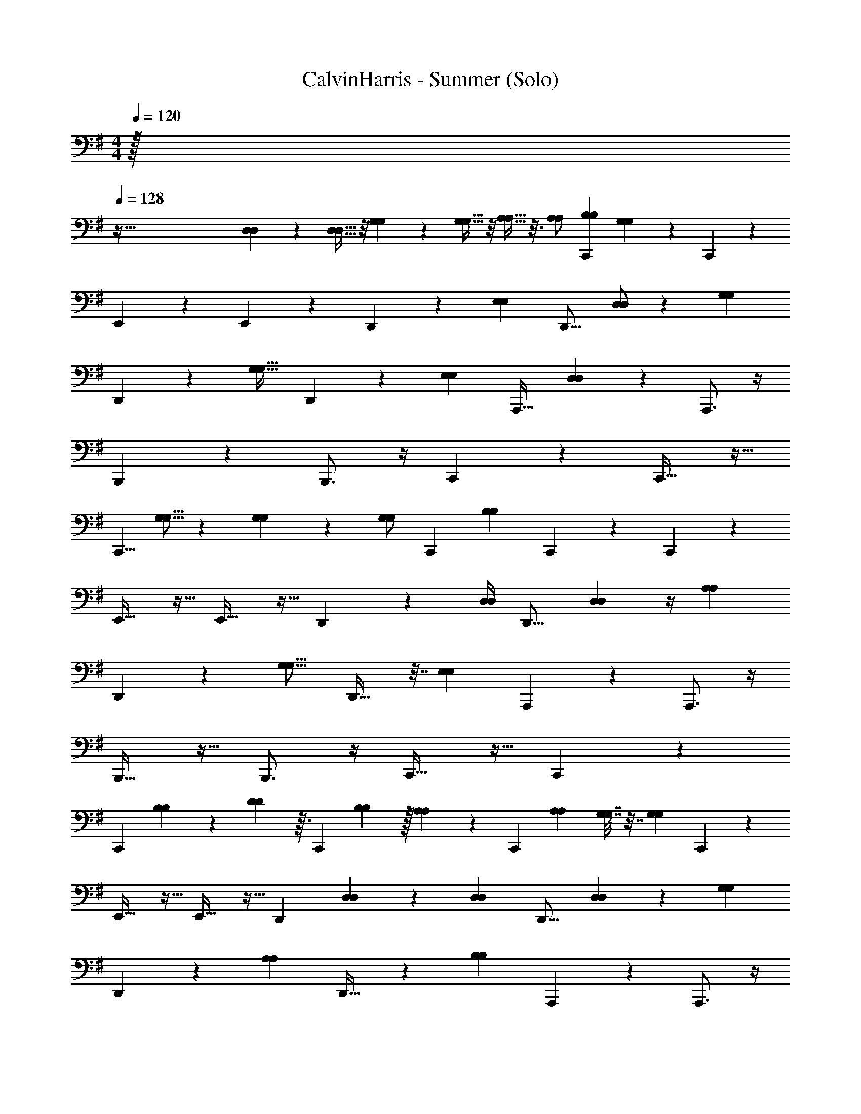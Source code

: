 X: 1
T: CalvinHarris - Summer (Solo)
Z: ABC Generated by Starbound Composer v0.8.7
L: 1/4
Q: 1/4=120
K: Em
M: 4/4
M: 4/4
M: 4/4
z/32 
Q: 1/4=128
z417/32 
[D,33/112D,33/112] z39/224 [D,11/32D,11/32] z/8 [G,9/28G,9/28] z5/28 [G,13/32G,13/32] z/8 [A,9/32A,9/32] z3/16 [A,/A,/] [z17/32B,5/9B,5/9C,,19/28] [G,89/224G,89/224] z/14 C,,4/5 z/5 
E,,2/3 z/3 E,,17/24 z7/24 D,,19/28 z2/7 [z/28E,61/140E,61/140] [z3/7D,,11/16] [D,/D,/] z/112 [z/16G,31/48G,31/48] 
D,,19/28 z65/224 [z/32G,21/32G,21/32] D,,13/18 z61/252 [z/28E,141/224E,141/224] [z/A,,,21/32] [D,2/7D,2/7] z3/14 A,,,3/4 z/4 
B,,,3/5 z2/5 B,,,3/4 z/4 C,,2/3 z/3 C,,21/32 z11/32 
[z/16C,,5/8] [G,5/16G,5/16] z7/40 [G,19/70G,19/70] z33/224 [z/32G,/G,/] [z/C,,5/9] [z17/32B,19/24B,19/24] C,,65/96 z31/96 C,,77/96 z19/96 
E,,21/32 z11/32 E,,23/32 z9/32 D,,65/96 z7/24 [z/32D,/4D,/4] [z41/96D,,11/16] [D,7/24D,7/24] z/4 [z/32A,23/28A,23/28] 
D,,107/160 z43/160 [z/16G,13/16G,13/16] D,,23/32 z7/32 [z/16E,67/96E,67/96] A,,,145/224 z79/224 A,,,3/4 z/4 
B,,,19/32 z13/32 B,,,3/4 z/4 C,,21/32 z11/32 C,,145/224 z79/224 
[z11/160C,,99/160] [B,69/160B,69/160] z5/96 [D17/48D17/48] z3/32 [z17/224C,,53/96] [B,95/224B,95/224] z/32 [A,33/112A,33/112] z39/224 [z3/160C,,65/96] [z77/160A,41/80A,41/80] [G,7/32G,7/32] z7/32 [z/16G,77/160G,77/160] C,,77/96 z19/96 
E,,21/32 z11/32 E,,23/32 z9/32 [z15/32D,,65/96] [D,5/18D,5/18] z13/72 [z7/96D,29/120D,29/120] [z37/96D,,11/16] [D,25/84D,25/84] z43/224 [z/8G,173/224G,173/224] 
D,,107/160 z11/70 [z39/224A,207/224A,207/224] D,,23/32 z/6 [z11/96B,19/21B,19/21] A,,,145/224 z79/224 A,,,3/4 z/4 
B,,,19/32 z13/32 B,,,3/4 z/4 C,,21/32 z11/32 [z119/288C,,145/224] [G,35/144G,35/144] z11/48 [z11/96B,65/96B,65/96] 
C,,99/160 z17/70 [z3/28G,19/28G,19/28] C,,5/9 z55/144 [z/16G,5/16G,5/16] [z7/16C,,19/28] [G,13/48G,13/48] z/6 [z/8G,31/32G,31/32] C,,4/5 z19/120 [z19/168A,67/96A,67/96] 
E,,19/28 z9/28 E,,159/224 z65/224 D,,19/28 z5/16 [z/112G,,19/80G,,19/80] [z103/224D,,19/28] [G,,55/288G,,55/288] z22/63 
[z3/56D,,19/28] [A,11/16A,11/16] z3/16 [z/14G,19/24G,19/24] D,,83/112 z5/32 [z23/224E,13/16E,13/16] A,,,41/63 z22/63 A,,,3/4 z/4 
B,,,25/42 z17/42 B,,,3/4 z/4 C,,19/28 z7/32 [z23/224D,37/160D,37/160] [z5/14C,,41/63] [D,11/56D,11/56] z5/16 [z15/112G,41/144G,41/144] 
[z29/84C,,69/112] [G,13/36G,13/36] z55/288 [z23/224A,9/32A,9/32] [z89/224C,,31/56] [A,9/32A,9/32] z7/32 [z/32B,19/32B,19/32] [z/C,,19/28] [z/12G7/18G7/18] [G,5/21G,5/21] z5/28 [G/G/C,,4/5] [A7/32A7/32] z9/32 [A/A/E,,2/3] 
[B2/9B2/9] z5/18 [B/B/E,,17/24] [G11/28G11/28] z3/28 [z/G13/24G13/24D,,19/28] [F5/28F5/28] z9/28 [F/F/D,,11/16] [E5/28E5/28] z9/28 [E/4E/4D,,19/28] z/4 
[z/D5/6D5/6] [z/D,,13/18] [G3/7G3/7] z/14 [z/A,,,13/20] [G/5G/5] z3/10 [z/G4/7G4/7A,,,3/4] [A2/9A2/9] z5/18 [z/A13/24A13/24B,,,3/5] 
[B3/14B3/14] z2/7 [z/B4/7B4/7B,,,3/4] [G5/28G5/28] z9/28 [z/G11/18G11/18C,,2/3] [F5/28F5/28] z9/28 [z/F17/32F17/32C,,13/20] [E/5E/5] z3/10 [E2/9E2/9C,,5/8] z5/18 
[z15/32DD] [z17/32C,,9/16] [G3/8G3/8] z3/32 [z17/32C,,109/160] [G2/9G2/9] z71/288 [z/32C,,233/288] [z/G5/8G5/8] [A2/9A2/9] z5/18 [z/24A3/5A3/5] [z11/24E,,2/3] 
[B7/32B7/32] z9/32 [z/24B13/24B13/24] [z11/24E,,17/24] [G5/28G5/28] z9/28 [z/24G11/20G11/20] [z11/24D,,49/72] [F5/28F5/28] z9/28 [z/24F17/32F17/32] [z11/24D,,49/72] [E5/24E5/24] z7/24 [z/24E2/9E2/9] [z11/24D,,65/96] 
[z13/24D8/9D8/9] [z11/24D,,53/72] [G7/16G7/16] z5/48 [z11/24A,,,79/120] [G3/16G3/16] z5/16 [z/24G4/7G4/7] [z11/24A,,,91/120] [A2/9A2/9] z5/18 [z/24A9/16A9/16] [z11/24B,,,101/168] 
[B7/32B7/32] z9/32 [z/24B5/9B5/9] [z11/24B,,,91/120] [G5/28G5/28] z9/28 [z/24G11/20G11/20] [z11/24C,,2/3] [F/6F/6] z/3 [z/24F/F/] [z11/24C,,79/120] [E/5E/5] z3/10 [z/24E2/9E2/9] [z11/24C,,5/8] 
[z13/24D19/32D19/32] C,,67/120 z9/10 [G2/9g2/9G,2/9G2/9C,,7/12] z5/18 [z/g13/24G13/24G,13/24G13/24] [A2/9a2/9A,2/9A2/9C,,4/7] z5/18 [z/a11/20A11/20A,11/20A11/20] 
[b2/9B2/9B,2/9B2/9E,,11/20] z5/18 [z/b9/16B9/16B,9/16B9/16] [g5/28G5/28G5/28G,5/28E,,17/32] z9/28 [z/g5/8G5/8G,5/8G5/8] [f/6F/6F,/6F/6D,,9/14] z/3 [z/F17/32f17/32F,17/32F17/32] [e5/24E5/24E,5/24E5/24D,,19/32] z7/24 [E5/18e5/18E,5/18E5/18] z2/9 
[D,,17/28d11/12D11/12D11/12D,11/12] z11/28 [G9/28g9/28G,9/28G9/28A,,3/5] z19/28 [G7/32g7/32G7/32G,7/32A,,,2/3] z9/32 [z/g19/32G19/32G,19/32G19/32] [A2/9a2/9A2/9A,2/9A,,,11/16] z5/18 [z/a3/5A3/5A3/5A,3/5] 
[b/4B/4B,/4B/4B,,,2/3] z/4 [z/b9/16B9/16B,9/16B9/16] [g3/16G3/16G3/16G,3/16B,,,9/14] z5/16 [z/G4/7g4/7G4/7G,4/7] [f/6F/6F,/6F/6C,,7/12] z/3 [f13/28F13/28F,13/28F13/28] z/28 [e/4E/4E/4E,/4C,,13/24] z/4 [e4/9E4/9E,4/9E4/9] z/18 
[E/14e/14E/14E,/14C,,17/28dDD,D] z13/14 [A,13/32A13/32A,13/32A,,13/32C,,9/16] z19/32 [G2/9g2/9G,2/9G2/9C,,9/14] z5/18 [z/g7/12G7/12G,7/12G7/12] [a/5A/5A/5A,/5C,,7/12] z3/10 [z/a4/7A4/7A4/7A,4/7] 
[B3/14b3/14B3/14B,3/14E,,5/9] z2/7 [z/b13/24B13/24B,13/24B13/24] [g5/32G5/32G5/32G,5/32E,,5/9] z11/32 [z/G7/12g7/12G7/12G,7/12] [f/6F/6F,/6F/6D,,5/8] z/3 [z/f17/32F17/32F17/32F,17/32] [E2/9e2/9E2/9E,2/9D,,5/8] z5/18 [e/4E/4E,/4E/4] z/4 
[D,,7/10d31/32D31/32D,31/32D31/32] z3/10 [G/3g/3G,/3G/3A,,2/3] z2/3 [G/6g/6G/6G,/6A,,,11/16] z/3 [z/G17/32g17/32G17/32G,17/32] [a7/32A7/32A7/32A,7/32A,,,7/12] z9/32 [z/a4/7A4/7A,4/7A4/7] 
[B3/14b3/14B3/14B,3/14B,,,13/20] z2/7 [z/B11/20b11/20B,11/20B11/20] [g3/20G3/20G3/20G,3/20B,,,19/28] z7/20 [z/G17/28g17/28G,17/28G17/28] [f/6F/6F,/6F/6C,,5/8] z/3 [z/f13/24F13/24F,13/24F13/24] [E2/9e2/9E,2/9E2/9C,,11/20] z5/18 [E2/9e2/9E2/9E,2/9] z5/18 
[C,,11/18d11/12D11/12D11/12D,11/12] z7/18 [A,3/8A3/8A,3/8A,,3/8C,,3/8] z5/8 [G2/9g2/9G,2/9G2/9C,,7/12] z5/18 [z/g13/24G13/24G,13/24G13/24] [a2/9A2/9A,2/9A2/9C,,4/7] z5/18 [z/a11/20A11/20A11/20A,11/20] 
[b2/9B2/9B2/9B,2/9E,,11/20] z5/18 [z/b9/16B9/16B,9/16B9/16] [g5/28G5/28G5/28G,5/28E,,17/32] z9/28 [z/g5/8G5/8G,5/8G5/8] [f/6F/6F,/6F/6D,,9/14] z/3 [z/f17/32F17/32F,17/32F17/32] [E5/24e5/24E,5/24E5/24D,,19/32] z7/24 [e5/18E5/18E,5/18E5/18] z2/9 
[D,,17/28d11/12D11/12D11/12D,11/12] z11/28 [G9/28g9/28G,9/28G9/28A,,3/5] z19/28 [G7/32g7/32G7/32G,7/32A,,,2/3] z9/32 [z/G19/32g19/32G,19/32G19/32] [a2/9A2/9A2/9A,2/9A,,,11/16] z5/18 [z/A3/5a3/5A3/5A,3/5] 
[B/4b/4B,/4B/4B,,,2/3] z/4 [z/b9/16B9/16B,9/16B9/16] [g3/16G3/16G3/16G,3/16B,,,9/14] z5/16 [z/G4/7g4/7G4/7G,4/7] [f/6F/6F,/6F/6C,,7/12] z/3 [f13/28F13/28F13/28F,13/28] z/28 [e/4E/4E/4E,/4C,,13/24] z/4 [e4/9E4/9E,4/9E4/9] z/18 
[E/14e/14E/14E,/14C,,17/28dDD,D] z13/14 [A,13/32A13/32A,13/32A,,13/32C,,9/16] z19/32 [G2/9g2/9G,2/9G2/9C,,9/14] z5/18 [z/g7/12G7/12G,7/12G7/12] [a/5A/5A/5A,/5C,,7/12] z3/10 [z/a4/7A4/7A4/7A,4/7] 
[B3/14b3/14B3/14B,3/14E,,5/9] z2/7 [z/b13/24B13/24B,13/24B13/24] [g5/32G5/32G5/32G,5/32E,,5/9] z11/32 [z/G7/12g7/12G7/12G,7/12] [f/6F/6F,/6F/6D,,5/8] z/3 [z/F17/32f17/32F,17/32F17/32] [e2/9E2/9E,2/9E2/9D,,5/8] z5/18 [e/4E/4E,/4E/4] z/4 
[D,,7/10d31/32D31/32D,31/32D31/32] z3/10 [G/3g/3G,/3G/3A,,2/3] z2/3 [G/6g/6G/6G,/6A,,,11/16] z/3 [z/G17/32g17/32G,17/32G17/32] [a7/32A7/32A7/32A,7/32A,,,7/12] z9/32 [z/a4/7A4/7A,4/7A4/7] 
[b3/14B3/14B,3/14B3/14B,,,13/20] z2/7 [z/B11/20b11/20B,11/20B11/20] [g3/20G3/20G3/20G,3/20B,,,19/28] z7/20 [z/G17/28g17/28G,17/28G17/28] [f/6F/6F,/6F/6C,,5/8] z/3 [z/24F13/24f13/24F,13/24F13/24] [D,7/24D,7/24] z/6 [e2/9E2/9E,2/9E2/9D,5/14D,5/14C,,11/20] z71/288 [z/32G,53/160G,53/160] [e2/9E2/9E2/9E,2/9] z5/18 
[G,7/18G,7/18C,,11/18d11/12D11/12D11/12D,11/12] z/9 [A,7/24A,7/24] z17/96 [z/32A,/A,/] [A3/8A,3/8A,3/8A,,3/8C,,3/8] z/8 [z/B,17/32B,17/32C,,19/32] [G,13/32G,13/32] [z7/160E21/8] [z/20d403/160] [z/14C,,13/16] [z/14e401/168] [z/42g535/224c17/7] [z5/6b31/12] E,,5/9 z4/9 
E,,11/16 z5/16 D,,11/16 z/48 [z13/72D67/24] [z/18d613/252] [z/18E,31/72E,31/72c635/252] [z/32D,,23/32g19/8] [z59/160c'39/16] [D,81/160D,81/160] z/96 [z/12G,31/48G,31/48] D,,11/14 z29/168 [z/24G,47/72G,47/72] 
G,,9/32 z7/32 [z3/16^G,,/4] [z/16A,43/32] [z/8e41/32] [z5/72G71/56] [z/180E,79/126E,79/126] [z/20g47/40] [z13/28A,,19/20c'7/6] [D,79/252D,79/252] z2/9 A,,,5/7 z/7 [z/14e17/14] [z/14B,261/224] [B,,,11/18g29/28c'9/8] z7/18 
B,,,11/16 z/80 [z17/90C453/160] [z23/288d635/288] [z/32B71/32e665/288] [z/16C,,11/18] [z/32g35/16] [z29/32b227/96] C,,21/32 z11/32 [z/24C,,13/20] [G,37/120G,37/120] z29/160 [G,43/160G,43/160] z23/140 [z/28G,/G,/] 
[z15/32C,,5/8] [z17/32B,233/288B,233/288] C,,9/14 z17/126 [z5/144E659/252] [z19/144d81/32] [z/18e599/252] [z/32C,,23/32g43/18c39/16] [z31/32b743/288] E,,19/32 z13/32 
E,,25/32 z7/32 [z4/7D,,2/3] [z5/28D157/56] [z/16d39/16] [z5/112c281/112] [z2/63g67/28] [z23/288c'443/180] [z/32D,9/32D,9/32] [z7/16D,,13/20] [D,41/144D,41/144] z71/288 [z/32A,133/160A,133/160] D,,17/24 z/4 [z/24G,19/24G,19/24] 
[z/=G,,17/32] [z2/9^G,,5/16] [z5/72A,193/144] [z/8e215/168] [z/24G61/48] [z/24E,115/168E,115/168] [z/20A,,7/9g7/6] [z19/20c'163/140] [z/A,,17/24] A,,,5/14 z11/224 [z/16e39/32] [z/32B,37/32] [z/32B,,,9/14] [z3/160g101/96] [z19/20c'67/60] 
[z3/4B,,,23/28] [z5/28C45/16] [z/14d31/14] [z/32C,,7/10] [z17/224B631/288e73/32] [z/28g61/28] [z6/7b33/14] C,,11/16 z5/16 [z/14C,,11/16] [B,3/7B,3/7] z/16 [D17/48D17/48] z/12 
[z/12C,,/] [B,5/12B,5/12] z/24 [A,29/96A,29/96] z5/32 [z/32C,,19/32] [z15/32A,49/96A,49/96] [G,2/9G,2/9] z53/288 [z11/288E21/8] [z/180G,61/126G,61/126] [z/20d403/160] [z/14C,,13/16] [z/14e401/168] [z/42g535/224c17/7] [z5/6b31/12] E,,5/9 z4/9 
E,,11/16 z5/16 [z15/32D,,11/16] [z23/96D,73/288D,73/288] [z13/72D67/24] [z7/144d613/252] [z/144D,27/112D,27/112] [z/18c635/252] [z/32D,,23/32g19/8] [z59/160c'39/16] [D,23/80D,23/80] z29/144 [z/9G,137/180G,137/180] D,,11/14 z13/224 [z5/32A,29/32A,29/32] 
=G,,9/32 z7/32 [z3/16^G,,/4] [z/16A,43/32] [z/8e41/32] [z/40G71/56] [z/20B,9/10B,9/10] [z/20g47/40] [A,,19/20c'7/6] z/20 A,,,5/7 z/7 [z/14e17/14] [z/14B,261/224] [B,,,11/18g29/28c'9/8] z7/18 
B,,,11/16 z/80 [z17/90C453/160] [z23/288d635/288] [z/32B71/32e665/288] [z/16C,,11/18] [z/32g35/16] [z29/32b227/96] [z3/7C,,21/32] [G,/4G,/4] z31/140 [z/10B,47/70B,47/70] C,,13/20 z9/40 [z/8G,27/40G,27/40] 
C,,5/8 z7/24 [z/12G,11/36G,11/36] [z5/12C,,9/14] [G,13/48G,13/48] z13/144 [z5/144E659/252] [z5/112d81/32] [z11/126G,27/28G,27/28] [z/18e599/252] [z/32C,,23/32g43/18c39/16] [z29/32b743/288] [z/16A,79/112A,79/112] E,,19/32 z13/32 
E,,25/32 z7/32 [z4/7D,,2/3] [z5/28D157/56] [z/16d39/16] [z5/112c281/112] [z2/63g67/28] [z/9c'443/180] [z/24D,,13/20] [=G,,17/72G,,17/72] z2/9 [G,,/5G,,/5] z3/10 [z/10D,,17/24] [A,24/35A,24/35] z41/224 [z/32G,233/288G,233/288] 
[z/G,,17/32] [z2/9^G,,5/16] [z5/72A,193/144] [z/8e215/168] [z/24G61/48] [z/24E,19/24E,19/24] [z/20A,,7/9g7/6] [z19/20c'163/140] [z/A,,17/24] A,,,5/14 z11/224 [z/16e39/32] [z/32B,37/32] [z/32B,,,9/14] [z3/160g101/96] [z19/20c'67/60] 
[z3/4B,,,23/28] [z5/28C45/16] [z/14d31/14] [z/32C,,7/10] [z17/224B631/288e73/32] [z/28g61/28] [z113/140b33/14] [z/20D,8/35D,8/35] [z13/32C,,11/16] [D,59/288D,59/288] z11/36 [z/12G,17/60G,17/60] [z11/28C,,11/16] [G,5/14G,5/14] z/5 [z/20A,3/10A,3/10] 
[z4/9C,,/] [A,5/18A,5/18] z17/72 [z/24B,7/12B,7/12] [z15/32C,,19/28] [z25/288G13/32G13/32] [G,11/45G,11/45] z27/160 [z/32G17/32G17/32] [z15/32C,,4/5] [A37/160A37/160] z43/160 [z/32A17/32A17/32] [z15/32E,,2/3] [B23/96B23/96] z25/96 [z/32B17/32B17/32] 
[z15/32E,,17/24] [G13/32G13/32] z3/32 [z/32G9/16G9/16] [z15/32D,,19/28] [F3/16F3/16] z5/16 [z/32F/F/] [z15/32D,,11/16] [E3/16E3/16] z5/16 [z/32E73/288E73/288] [z15/32D,,19/28] [z17/32D27/32D27/32] 
[z15/32D,,13/18] [G7/16G7/16] z3/32 [z15/32A,,,13/20] [G47/224G47/224] z65/224 [z/32G93/160G93/160] [z15/32A,,,3/4] [A23/96A23/96] z25/96 [z/32A9/16A9/16] [z15/32B,,,3/5] [B7/32B7/32] z9/32 [z/32B93/160B93/160] 
[z15/32B,,,3/4] [G29/160G29/160] z51/160 [z/32G5/8G5/8] [z15/32C,,2/3] [F3/16F3/16] z5/16 [z/32F17/32F17/32] [z15/32C,,13/20] [E47/224E47/224] z65/224 [z/32E23/96E23/96] [z15/32C,,5/8] [z/DD] [z/C,,9/16] 
[G87/224G87/224] z25/224 [z/C,,109/160] [G55/224G55/224] z57/224 [z/G143/224G143/224C,,233/288] [A23/96A23/96] z25/96 [z7/96A135/224A135/224] [z41/96E,,2/3] [B37/160B37/160] z43/160 [z7/96B9/16B9/16] [z41/96E,,17/24] 
[G3/16G3/16] z5/16 [z7/96G9/16G9/16] [z41/96D,,49/72] [F3/16F3/16] z5/16 [z7/96F17/32F17/32] [z41/96D,,49/72] [E7/32E7/32] z9/32 [z7/96E55/224E55/224] [z41/96D,,65/96] [z55/96D29/32D29/32] [z41/96D,,53/72] 
[G43/96G43/96] z/8 [z41/96A,,,79/120] [G19/96G19/96] z29/96 [z7/96G93/160G93/160] [z41/96A,,,91/120] [A37/160A37/160] z43/160 [z7/96A55/96A55/96] [z41/96B,,,101/168] [B37/160B37/160] z43/160 [z7/96B127/224B127/224] [z41/96B,,,91/120] 
[G3/16G3/16] z5/16 [z7/96G9/16G9/16] [z41/96C,,2/3] [F39/224F39/224] z73/224 [z7/96F/F/] [z41/96C,,79/120] [E47/224E47/224] z65/224 [z7/96E23/96E23/96] [z41/96C,,5/8] [z55/96D135/224D135/224] C,,67/120 z9/10 
[G2/9g2/9G2/9G,2/9C,,7/12] z5/18 [z/G13/24g13/24G13/24G,13/24] [a2/9A2/9A2/9A,2/9C,,4/7] z5/18 [z/A11/20a11/20A11/20A,11/20] [b2/9B2/9B2/9B,2/9E,,11/20] z5/18 [z/B9/16b9/16B,9/16B9/16] [g5/28G5/28G5/28G,5/28E,,17/32] z9/28 [z/g5/8G5/8G,5/8G5/8] 
[f/6F/6F,/6F/6D,,9/14] z/3 [z/f17/32F17/32F,17/32F17/32] [E5/24e5/24E,5/24E5/24D,,19/32] z7/24 [E5/18e5/18E,5/18E5/18] z2/9 [D,,17/28d11/12D11/12D11/12D,11/12] z11/28 [G9/28g9/28G,9/28G9/28A,,3/5] z19/28 
[G7/32g7/32G7/32G,7/32A,,,2/3] z9/32 [z/g19/32G19/32G,19/32G19/32] [A2/9a2/9A2/9A,2/9A,,,11/16] z5/18 [z/a3/5A3/5A3/5A,3/5] [b/4B/4B,/4B/4B,,,2/3] z/4 [z/b9/16B9/16B,9/16B9/16] [g3/16G3/16G3/16G,3/16B,,,9/14] z5/16 [z/G4/7g4/7G4/7G,4/7] 
[f/6F/6F,/6F/6C,,7/12] z/3 [f13/28F13/28F13/28F,13/28] z/28 [e/4E/4E/4E,/4C,,13/24] z/4 [e4/9E4/9E,4/9E4/9] z/18 [E/14e/14E/14E,/14C,,17/28dDD,D] z13/14 [A,13/32A13/32A,13/32A,,13/32C,,9/16] z19/32 
[G2/9g2/9G,2/9G2/9C,,9/14] z5/18 [z/g7/12G7/12G,7/12G7/12] [a/5A/5A/5A,/5C,,7/12] z3/10 [z/a4/7A4/7A4/7A,4/7] [B3/14b3/14B3/14B,3/14E,,5/9] z2/7 [z/b13/24B13/24B,13/24B13/24] [g5/32G5/32G5/32G,5/32E,,5/9] z11/32 [z/G7/12g7/12G7/12G,7/12] 
[f/6F/6F,/6F/6D,,5/8] z/3 [z/F17/32f17/32F,17/32F17/32] [e2/9E2/9E,2/9E2/9D,,5/8] z5/18 [e/4E/4E,/4E/4] z/4 [D,,7/10d31/32D31/32D,31/32D31/32] z3/10 [G/3g/3G,/3G/3A,,2/3] z2/3 
[G/6g/6G/6G,/6A,,,11/16] z/3 [z/G17/32g17/32G,17/32G17/32] [a7/32A7/32A7/32A,7/32A,,,7/12] z9/32 [z/a4/7A4/7A,4/7A4/7] [b3/14B3/14B,3/14B3/14B,,,13/20] z2/7 [z/B11/20b11/20B,11/20B11/20] [g3/20G3/20G3/20G,3/20B,,,19/28] z7/20 [z/G17/28g17/28G,17/28G17/28] 
[f/6F/6F,/6F/6C,,5/8] z/3 [z/f13/24F13/24F,13/24F13/24] [E2/9e2/9E,2/9E2/9C,,11/20] z5/18 [E2/9e2/9E2/9E,2/9] z5/18 [C,,11/18d11/12D11/12D11/12D,11/12] z7/18 [A,3/8A3/8A,3/8A,,3/8C,,3/8] z5/8 
[G2/9g2/9G,2/9G2/9C,,7/12] z5/18 [z/g13/24G13/24G,13/24G13/24] [A2/9a2/9A,2/9A2/9C,,4/7] z5/18 [z/a11/20A11/20A,11/20A11/20] [b2/9B2/9B,2/9B2/9E,,11/20] z5/18 [z/b9/16B9/16B,9/16B9/16] [g5/28G5/28G5/28G,5/28E,,17/32] z9/28 [z/g5/8G5/8G,5/8G5/8] 
[f/6F/6F,/6F/6D,,9/14] z/3 [z/F17/32f17/32F,17/32F17/32] [e5/24E5/24E,5/24E5/24D,,19/32] z7/24 [E5/18e5/18E,5/18E5/18] z2/9 [D,,17/28d11/12D11/12D11/12D,11/12] z11/28 [G9/28g9/28G,9/28G9/28A,,3/5] z19/28 
[G7/32g7/32G7/32G,7/32A,,,2/3] z9/32 [z/g19/32G19/32G,19/32G19/32] [A2/9a2/9A2/9A,2/9A,,,11/16] z5/18 [z/a3/5A3/5A3/5A,3/5] [b/4B/4B,/4B/4B,,,2/3] z/4 [z/b9/16B9/16B,9/16B9/16] [g3/16G3/16G3/16G,3/16B,,,9/14] z5/16 [z/G4/7g4/7G4/7G,4/7] 
[f/6F/6F,/6F/6C,,7/12] z/3 [f13/28F13/28F,13/28F13/28] z/28 [e/4E/4E/4E,/4C,,13/24] z/4 [e4/9E4/9E,4/9E4/9] z/18 [E/14e/14E/14E,/14C,,17/28dDD,D] z13/14 [A,13/32A13/32A,13/32A,,13/32C,,9/16] z19/32 
[G2/9g2/9G,2/9G2/9C,,9/14] z5/18 [z/g7/12G7/12G,7/12G7/12] [a/5A/5A/5A,/5C,,7/12] z3/10 [z/a4/7A4/7A4/7A,4/7] [B3/14b3/14B3/14B,3/14E,,5/9] z2/7 [z/b13/24B13/24B,13/24B13/24] [g5/32G5/32G5/32G,5/32E,,5/9] z11/32 [z/G7/12g7/12G7/12G,7/12] 
[f/6F/6F,/6F/6D,,5/8] z/3 [z/f17/32F17/32F17/32F,17/32] [E2/9e2/9E2/9E,2/9D,,5/8] z5/18 [e/4E/4E,/4E/4] z/4 [D,,7/10d31/32D31/32D,31/32D31/32] z3/10 [G/3g/3G,/3G/3A,,2/3] z2/3 
[G/6g/6G/6G,/6A,,,11/16] z/3 [z/G17/32g17/32G17/32G,17/32] [a7/32A7/32A7/32A,7/32A,,,7/12] z9/32 [z/a4/7A4/7A,4/7A4/7] [B3/14b3/14B3/14B,3/14B,,,13/20] z2/7 [z/B11/20b11/20B,11/20B11/20] [g3/20G3/20G3/20G,3/20B,,,19/28] z7/20 [z/G17/28g17/28G,17/28G17/28] 
[f/6F/6F,/6F/6C,,5/8] z/3 [D,/4D,/4F13/24f13/24F13/24F,13/24] z7/32 [z/32D,35/96D,35/96] [e2/9E2/9E,2/9E2/9C,,11/20] z5/18 [e2/9E2/9E2/9E,2/9G,7/20G,7/20] z5/18 [z/18C,,11/18D11/12d11/12D,11/12D11/12] [G,119/288G,119/288] z25/288 [A,83/288A,83/288] z5/32 [z/32A,3/8A3/8A,,3/8A,3/8C,,3/8] [A,/4A,/4] z7/32 [z4/9A,/A,/C,,19/28] [z5/9B,89/144B,89/144] 
C,,4/5 z/5 E,,2/3 z/3 E,,17/24 z7/24 D,,19/28 z9/28 
D,,11/16 z5/16 D,,19/28 z9/28 D,,13/18 z5/18 A,,,13/20 z7/20 
A,,,3/4 z/4 B,,,3/5 z2/5 B,,,3/4 z/4 C,,2/3 z/3 
C,,13/20 z7/20 C,,5/8 z11/32 C,,9/16 z7/16 C,,109/160 z51/160 C,,233/288 z19/72 
E,,2/3 z/3 E,,17/24 z7/24 D,,49/72 z23/72 D,,49/72 z23/72 
D,,65/96 z31/96 D,,53/72 z19/72 A,,,79/120 z41/120 A,,,91/120 z29/120 
B,,,101/168 z67/168 B,,,91/120 z29/120 C,,2/3 z/3 C,,79/120 z41/120 
C,,5/8 z3/8 C,,67/120 z43/120 [z/24A,23/48A,23/48] [z15/32C,,19/28] [G13/32G13/32B,11/16B,11/16] z3/32 [z/32G17/32G17/32] [z15/32C,,4/5] [A37/160A37/160] z43/160 [z/32A17/32A17/32] [z15/32E,,2/3] 
[B23/96B23/96] z25/96 [z/32B17/32B17/32] [z15/32E,,17/24] [G13/32G13/32] z3/32 [z/32G9/16G9/16] [z15/32D,,19/28] [F3/16F3/16] z5/16 [z/32F/F/] [z15/32D,,11/16] [E3/16E3/16] z5/16 [z/32E73/288E73/288] [z15/32D,,19/28] 
[z17/32D27/32D27/32] [z15/32D,,13/18] [G7/16G7/16] z3/32 [z15/32A,,,13/20] [G47/224G47/224] z65/224 [z/32G93/160G93/160] [z15/32A,,,3/4] [A23/96A23/96] z25/96 [z/32A9/16A9/16] [z15/32B,,,3/5] 
[B7/32B7/32] z9/32 [z/32B93/160B93/160] [z15/32B,,,3/4] [G29/160G29/160] z51/160 [z/32G5/8G5/8] [z15/32C,,2/3] [F3/16F3/16] z5/16 [z/32F17/32F17/32] [z15/32C,,13/20] [E47/224E47/224] z65/224 [z/32E23/96E23/96] [z15/32C,,5/8] 
[z/DD] [z/C,,9/16] [G87/224G87/224] z25/224 [z/C,,109/160] [G55/224G55/224] z57/224 [z/G143/224G143/224C,,233/288] [A23/96A23/96] z25/96 [z7/96A135/224A135/224] [z41/96E,,2/3] 
[B37/160B37/160] z43/160 [z7/96B9/16B9/16] [z41/96E,,17/24] [G3/16G3/16] z5/16 [z7/96G9/16G9/16] [z41/96D,,49/72] [F3/16F3/16] z5/16 [z7/96F17/32F17/32] [z41/96D,,49/72] [E7/32E7/32] z9/32 [z7/96E55/224E55/224] [z41/96D,,65/96] 
[z55/96D29/32D29/32] [z41/96D,,53/72] [G43/96G43/96] z/8 [z41/96A,,,79/120] [G19/96G19/96] z29/96 [z7/96G93/160G93/160] [z41/96A,,,91/120] [A37/160A37/160] z43/160 [z7/96A55/96A55/96] [z41/96B,,,101/168] 
[B37/160B37/160] z43/160 [z7/96B127/224B127/224] [z41/96B,,,91/120] [G3/16G3/16] z5/16 [z7/96G9/16G9/16] [z41/96C,,2/3] [F39/224F39/224] z73/224 [z7/96F/F/] [z41/96C,,79/120] [E47/224E47/224] z65/224 [z7/96E23/96E23/96] [z41/96C,,5/8] 
[z55/96D135/224D135/224] C,,67/120 z9/10 [G2/9g2/9G2/9G,2/9C,,7/12] z5/18 [z/G13/24g13/24G,13/24G13/24] [A2/9a2/9A,2/9A2/9C,,4/7] z5/18 [z/a11/20A11/20A11/20A,11/20] 
[b2/9B2/9B2/9B,2/9E,,11/20] z5/18 [z/b9/16B9/16B,9/16B9/16] [g5/28G5/28G5/28G,5/28E,,17/32] z9/28 [z/g5/8G5/8G,5/8G5/8] [F/6f/6F/6F,/6D,,9/14] z/3 [z/F17/32f17/32F17/32F,17/32] [E5/24e5/24E,5/24E5/24D,,19/32] z7/24 [e5/18E5/18E5/18E,5/18] z2/9 
[D,,17/28D11/12d11/12D11/12D,11/12] z11/28 [g9/28G9/28G9/28G,9/28A,,3/5] z19/28 [G7/32g7/32G,7/32G7/32A,,,2/3] z9/32 [z/g19/32G19/32G19/32G,19/32] [A2/9a2/9A,2/9A2/9A,,,11/16] z5/18 [z/a3/5A3/5A3/5A,3/5] 
[B/4b/4B,/4B/4B,,,2/3] z/4 [z/b9/16B9/16B9/16B,9/16] [G3/16g3/16G,3/16G3/16B,,,9/14] z5/16 [z/G4/7g4/7G,4/7G4/7] [F/6f/6F/6F,/6C,,7/12] z/3 [F13/28f13/28F,13/28F13/28] z/28 [e/4E/4E,/4E/4C,,13/24] z/4 [e4/9E4/9E,4/9E4/9] z/18 
[E/14e/14E,/14E/14C,,17/28dDDD,] z13/14 [A13/32A,13/32A,,13/32A,13/32C,,9/16] z19/32 [g2/9G2/9G2/9G,2/9C,,9/14] z5/18 [z/g7/12G7/12G,7/12G7/12] [A/5a/5A/5A,/5C,,7/12] z3/10 [z/a4/7A4/7A4/7A,4/7] 
[B3/14b3/14B3/14B,3/14E,,5/9] z2/7 [z/b13/24B13/24B,13/24B13/24] [G5/32g5/32G5/32G,5/32E,,5/9] z11/32 [z/G7/12g7/12G,7/12G7/12] [f/6F/6F/6F,/6D,,5/8] z/3 [z/F17/32f17/32F,17/32F17/32] [E2/9e2/9E,2/9E2/9D,,5/8] z5/18 [E/4e/4E/4E,/4] z/4 
[D,,7/10D31/32d31/32D,31/32D31/32] z3/10 [G/3g/3G,/3G/3A,,2/3] z2/3 [g/6G/6G,/6G/6A,,,11/16] z/3 [z/g17/32G17/32G,17/32G17/32] [a7/32A7/32A,7/32A7/32A,,,7/12] z9/32 [z/A4/7a4/7A4/7A,4/7] 
[b3/14B3/14B,3/14B3/14B,,,13/20] z2/7 [z/b11/20B11/20B11/20B,11/20] [g3/20G3/20G,3/20G3/20B,,,19/28] z7/20 [z/g17/28G17/28G,17/28G17/28] [f/6F/6F,/6F/6C,,5/8] z/3 [z/F13/24f13/24F13/24F,13/24] [E2/9e2/9E,2/9E2/9C,,11/20] z5/18 [E2/9e2/9E2/9E,2/9] z5/18 
[C,,11/18d11/12D11/12D11/12D,11/12] z7/18 [A3/8A,3/8A,3/8A,,3/8C,,3/8] z5/8 [g2/9G2/9G,2/9G2/9C,,7/12] z5/18 [z/G13/24g13/24G13/24G,13/24] [a2/9A2/9A,2/9A2/9C,,4/7] z5/18 [z/A11/20a11/20A11/20A,11/20] 
[B2/9b2/9B2/9B,2/9E,,11/20] z5/18 [z/B9/16b9/16B9/16B,9/16] [G5/28g5/28G,5/28G5/28E,,17/32] z9/28 [z/G5/8g5/8G5/8G,5/8] [f/6F/6F,/6F/6D,,9/14] z/3 [z/f17/32F17/32F17/32F,17/32] [e5/24E5/24E,5/24E5/24D,,19/32] z7/24 [e5/18E5/18E5/18E,5/18] z2/9 
[D,,17/28d11/12D11/12D11/12D,11/12] z11/28 [g9/28G9/28G,9/28G9/28A,,3/5] z19/28 [G7/32g7/32G,7/32G7/32A,,,2/3] z9/32 [z/G19/32g19/32G19/32G,19/32] [A2/9a2/9A2/9A,2/9A,,,11/16] z5/18 [z/A3/5a3/5A3/5A,3/5] 
[B/4b/4B,/4B/4B,,,2/3] z/4 [z/B9/16b9/16B9/16B,9/16] [g3/16G3/16G3/16G,3/16B,,,9/14] z5/16 [z/G4/7g4/7G,4/7G4/7] [F/6f/6F/6F,/6C,,7/12] z/3 [F13/28f13/28F,13/28F13/28] z/28 [e/4E/4E,/4E/4C,,13/24] z/4 [e4/9E4/9E,4/9E4/9] z/18 
[E/14e/14E,/14E/14C,,17/28dDDD,] z13/14 [A13/32A,13/32A,13/32A,,13/32C,,9/16] z19/32 [G2/9g2/9G2/9G,2/9C,,9/14] z5/18 [z/g7/12G7/12G,7/12G7/12] [a/5A/5A/5A,/5C,,7/12] z3/10 [z/A4/7a4/7A,4/7A4/7] 
[b3/14B3/14B3/14B,3/14E,,5/9] z2/7 [z/b13/24B13/24B13/24B,13/24] [G5/32g5/32G5/32G,5/32E,,5/9] z11/32 [z/g7/12G7/12G7/12G,7/12] [F/6f/6F/6F,/6D,,5/8] z/3 [z/F17/32f17/32F,17/32F17/32] [e2/9E2/9E,2/9E2/9D,,5/8] z5/18 [E/4e/4E/4E,/4] z/4 
[D,,7/10D31/32d31/32D31/32D,31/32] z3/10 [g/3G/3G,/3G/3A,,2/3] z2/3 [g/6G/6G,/6G/6A,,,11/16] z/3 [z/g17/32G17/32G,17/32G17/32] [a7/32A7/32A7/32A,7/32A,,,7/12] z9/32 [z/a4/7A4/7A4/7A,4/7] 
[b3/14B3/14B3/14B,3/14B,,,13/20] z2/7 [z/b11/20B11/20B11/20B,11/20] [G3/20g3/20G3/20G,3/20B,,,19/28] z7/20 [z/g17/28G17/28G,17/28G17/28] [F/6f/6F/6F,/6C,,5/8] z/3 [z/f13/24F13/24F,13/24F13/24] [E2/9e2/9E2/9E,2/9C,,11/20] z5/18 [E2/9e2/9E2/9E,2/9] z5/18 
[C,,11/18d11/12D11/12D,11/12D11/12] z7/18 [A,3/8A3/8A,,3/8A,3/8C,,3/8] 
